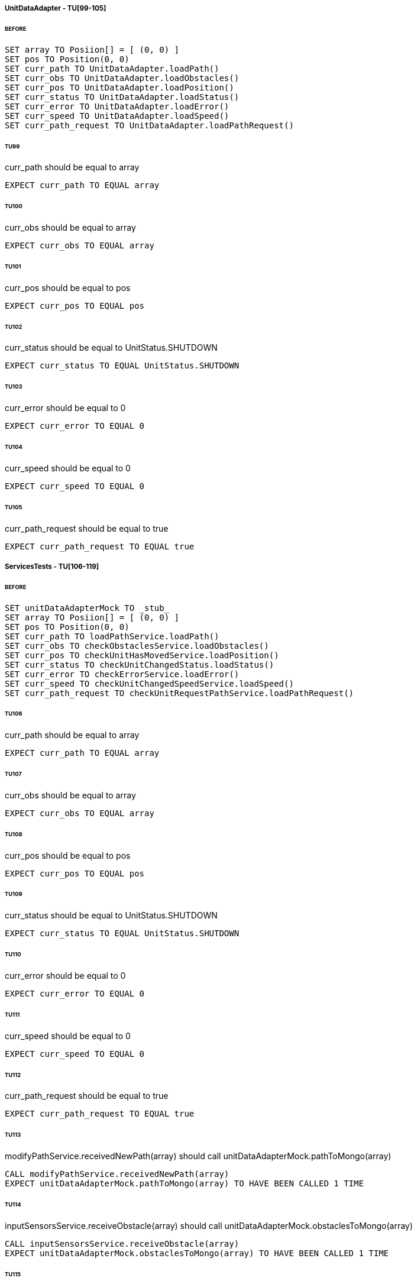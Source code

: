 ===== UnitDataAdapter - TU[99-105]
====== BEFORE
[source]
----
SET array TO Posiion[] = [ (0, 0) ]
SET pos TO Position(0, 0)
SET curr_path TO UnitDataAdapter.loadPath()
SET curr_obs TO UnitDataAdapter.loadObstacles()
SET curr_pos TO UnitDataAdapter.loadPosition()
SET curr_status TO UnitDataAdapter.loadStatus()
SET curr_error TO UnitDataAdapter.loadError()
SET curr_speed TO UnitDataAdapter.loadSpeed()
SET curr_path_request TO UnitDataAdapter.loadPathRequest()
----

====== TU99
curr_path should be equal to array
[source]
----
EXPECT curr_path TO EQUAL array
----

====== TU100
curr_obs should be equal to array
[source]
----
EXPECT curr_obs TO EQUAL array
----

====== TU101
curr_pos should be equal to pos
[source]
----
EXPECT curr_pos TO EQUAL pos
----

====== TU102
curr_status should be equal to UnitStatus.SHUTDOWN
[source]
----
EXPECT curr_status TO EQUAL UnitStatus.SHUTDOWN
----

====== TU103
curr_error should be equal to 0
[source]
----
EXPECT curr_error TO EQUAL 0
----

====== TU104
curr_speed should be equal to 0
[source]
----
EXPECT curr_speed TO EQUAL 0
----

====== TU105
curr_path_request should be equal to true
[source]
----
EXPECT curr_path_request TO EQUAL true
----

===== ServicesTests - TU[106-119]
====== BEFORE
[source]
----
SET unitDataAdapterMock TO _stub_
SET array TO Posiion[] = [ (0, 0) ]
SET pos TO Position(0, 0)
SET curr_path TO loadPathService.loadPath()
SET curr_obs TO checkObstaclesService.loadObstacles()
SET curr_pos TO checkUnitHasMovedService.loadPosition()
SET curr_status TO checkUnitChangedStatus.loadStatus()
SET curr_error TO checkErrorService.loadError()
SET curr_speed TO checkUnitChangedSpeedService.loadSpeed()
SET curr_path_request TO checkUnitRequestPathService.loadPathRequest()
----

====== TU106
curr_path should be equal to array
[source]
----
EXPECT curr_path TO EQUAL array
----

====== TU107
curr_obs should be equal to array
[source]
----
EXPECT curr_obs TO EQUAL array
----

====== TU108
curr_pos should be equal to pos
[source]
----
EXPECT curr_pos TO EQUAL pos
----

====== TU109
curr_status should be equal to UnitStatus.SHUTDOWN
[source]
----
EXPECT curr_status TO EQUAL UnitStatus.SHUTDOWN
----

====== TU110
curr_error should be equal to 0
[source]
----
EXPECT curr_error TO EQUAL 0
----

====== TU111
curr_speed should be equal to 0
[source]
----
EXPECT curr_speed TO EQUAL 0
----

====== TU112
curr_path_request should be equal to true
[source]
----
EXPECT curr_path_request TO EQUAL true
----

====== TU113
modifyPathService.receivedNewPath(array) should call unitDataAdapterMock.pathToMongo(array)
[source]
----
CALL modifyPathService.receivedNewPath(array)
EXPECT unitDataAdapterMock.pathToMongo(array) TO HAVE BEEN CALLED 1 TIME
----

====== TU114
inputSensorsService.receiveObstacle(array) should call unitDataAdapterMock.obstaclesToMongo(array)
[source]
----
CALL inputSensorsService.receiveObstacle(array)
EXPECT unitDataAdapterMock.obstaclesToMongo(array) TO HAVE BEEN CALLED 1 TIME
----

====== TU115
modifyPositionService.modifyPosition(pos) should call unitDataAdapterMock.positionToMongo(pos)
[source]
----
CALL modifyPositionService.modifyPosition(pos)
EXPECT unitDataAdapterMock.positionToMongo(pos) TO HAVE BEEN CALLED 1 TIME
----

====== TU116
modifyStatusService.modifyStatus(UnitStatus.SHUTDOWN) should call unitDataAdapterMock.statusToMongo(UnitStatus.SHUTDOWN)
[source]
----
CALL modifyStatusService.modifyStatus(UnitStatus.SHUTDOWN)
EXPECT unitDataAdapterMock.statusToMongo(UnitStatus.SHUTDOWN) TO HAVE BEEN CALLED 1 TIME
----

====== TU117
modifyErrorService.modifyError(0) should call unitDataAdapterMock.errorToMongo(0)
[source]
----
CALL modifyErrorService.modifyError(0)
EXPECT unitDataAdapterMock.errorToMongo(0) TO HAVE BEEN CALLED 1 TIME
----

====== TU118
modifySpeedService.modifySpeed(0) should call unitDataAdapterMock.speedToMongo(0)
[source]
----
CALL modifySpeedService.modifySpeed(0)
EXPECT unitDataAdapterMock.speedToMongo(0) TO HAVE BEEN CALLED 1 TIME
----

====== TU119
modifyPathRequestService.receivedNewPathRequest(false) should call unitDataAdapterMock.pathRequestToMongo(false)
[source]
----
CALL modifyPathRequestService.receivedNewPathRequest(false)
EXPECT unitDataAdapterMock.pathRequestToMongo(false) TO HAVE BEEN CALLED 1 TIME
----

===== UnitEngineTests - TU[120-125]
====== BEFORE
[source]
----
SET modifySpeedServiceMock TO _stub_
SET modifyErrorServiceMock TO _stub_
SET modifyPositionServiceMock TO _stub_
SET modifyStatusServiceMock TO _stub_
SET modifyPathRequestServiceMock TO _stub_
SET leadPathServiceMock TO _stub_
SET unitEngine to UnitEngine
CALL unitEngine.begin()
WAIT 5s
CALL unitEngine.stop()
----

====== TU120
modifySpeedServiceMock.modifySpeed(0) should not have been called
[source]
----
EXPECT modifySpeedServiceMock.modifySpeed(0) TO HAVE BEEN CALLED 0 TIMES
----

====== TU121
modifyErrorServiceMock.modifyError(0) should not have been called
[source]
----
EXPECT modifyErrorServiceMock.modifyError(0) TO HAVE BEEN CALLED 0 TIMES
----

====== TU122
modifyPositionServiceMock.modifyPosition(pos) should not have been called
[source]
----
EXPECT modifyPositionServiceMock.modifyPosition(pos) TO HAVE BEEN CALLED 0 TIMES
----

====== TU123
modifyStatusServiceMock.modifyStatus(UnitStatus.SHUTDOWN) should not have been called
[source]
----
EXPECT modifyStatusServiceMock.modifyStatus(UnitStatus.SHUTDOWN) TO HAVE BEEN CALLED 0 TIMES
----

====== TU124
modifyPathRequestServiceMock.receivedNewPathRequest(false) should have been called
[source]
----
EXPECT modifyPathRequestServiceMock.receivedNewPathRequest(false) TO HAVE BEEN CALLED 1 TIME
----

====== TU125
loadPathServiceMock.loadPath() should have been called
[source]
----
EXPECT loadPathServiceMock.loadPath() TO HAVE BEEN CALLED 1 TIME
----
